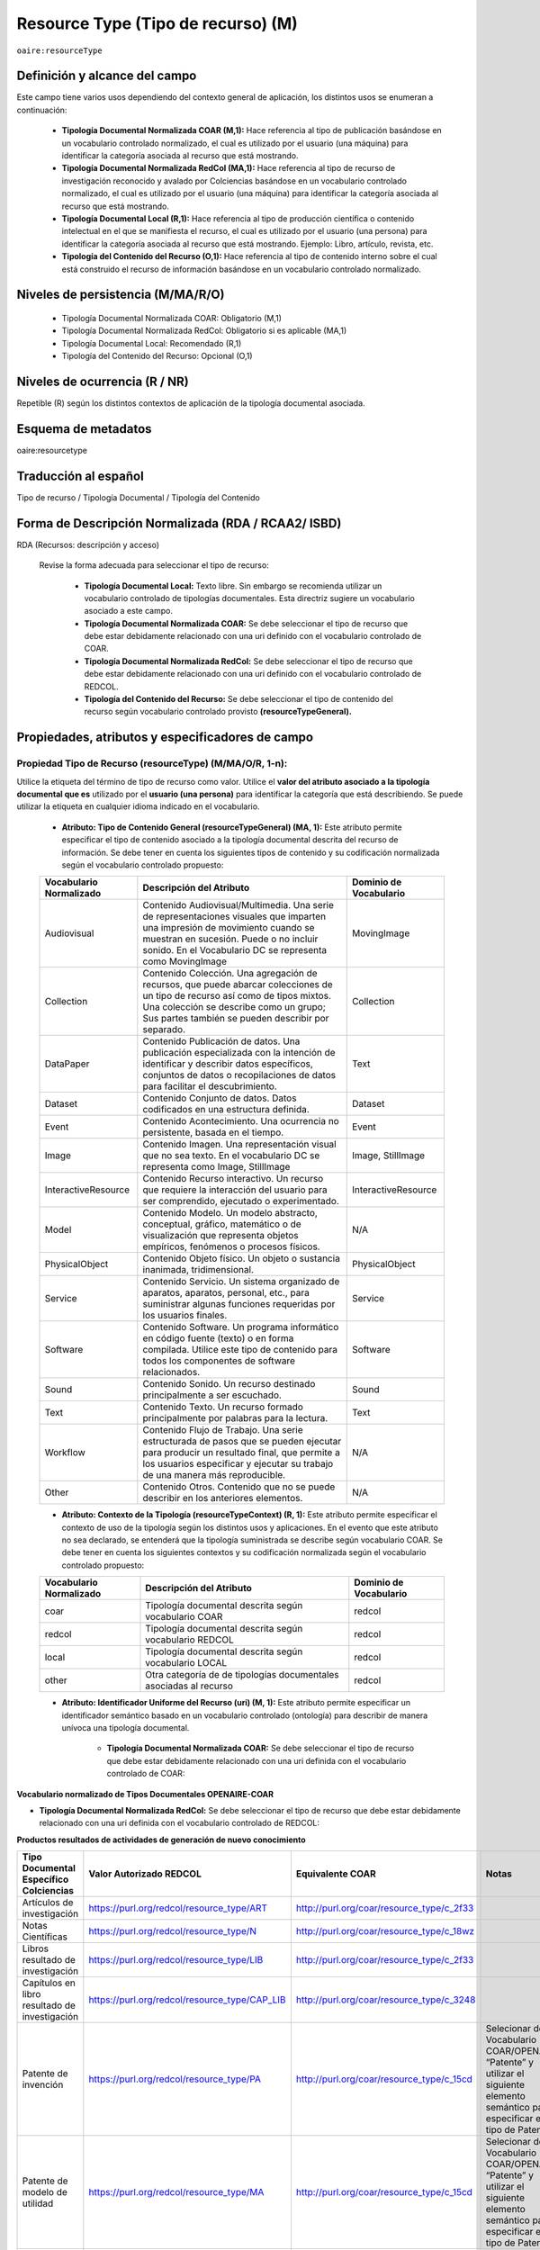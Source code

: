 .. _aire:resourceType:

Resource Type (Tipo de recurso) (M)  
===================================

``oaire:resourceType``

Definición y alcance del campo
------------------------------

Este campo tiene varios usos dependiendo del contexto general de aplicación, los distintos usos se enumeran a continuación:

	- **Tipología Documental Normalizada COAR (M,1):** Hace referencia al tipo de publicación basándose en un vocabulario controlado normalizado, el cual es utilizado por el usuario (una máquina) para identificar la categoría asociada al recurso que está mostrando.

	- **Tipología Documental Normalizada RedCol (MA,1):** Hace referencia al tipo de recurso de investigación reconocido y avalado por Colciencias basándose en un vocabulario controlado normalizado, el cual es utilizado por el usuario (una máquina) para identificar la categoría asociada al recurso que está mostrando.

	- **Tipología Documental Local (R,1):** Hace referencia al tipo de producción científica o contenido intelectual en el que se manifiesta el recurso, el cual es utilizado por el usuario (una persona) para identificar la categoría asociada al recurso que está mostrando.  Ejemplo: Libro, artículo, revista, etc. 

	- **Tipología del Contenido del Recurso (O,1):** Hace referencia al tipo de contenido interno sobre el cual está construido el recurso de información basándose en un vocabulario controlado normalizado.

Niveles de persistencia (M/MA/R/O)
------------------------------------

	- Tipología Documental Normalizada COAR: Obligatorio (M,1)
	- Tipología Documental Normalizada RedCol: Obligatorio si es aplicable (MA,1)
	- Tipología Documental Local: Recomendado (R,1)
	- Tipología del Contenido del Recurso: Opcional (O,1)


Niveles de ocurrencia (R / NR)
------------------------------
Repetible (R) según los distintos contextos de aplicación de la tipología documental asociada.

Esquema de metadatos
------------------------------
oaire:resourcetype 

Traducción al español
---------------------
Tipo de recurso / Tipología Documental / Tipología del Contenido

Forma de Descripción Normalizada (RDA / RCAA2/ ISBD)
----------------------------------------------------
RDA (Recursos: descripción y acceso)

	Revise la forma adecuada para seleccionar el tipo de recurso:

		- **Tipología Documental Local:** Texto libre. Sin embargo se recomienda utilizar un vocabulario controlado de tipologías documentales. Esta directriz sugiere un vocabulario asociado a este campo. 
		- **Tipología Documental Normalizada COAR:** Se debe seleccionar el tipo de recurso que debe estar debidamente relacionado con una uri definido con el vocabulario controlado de COAR.
		- **Tipología Documental Normalizada RedCol:** Se debe seleccionar el tipo de recurso que debe estar debidamente relacionado con una uri definido con el vocabulario controlado de REDCOL.
		- **Tipología del Contenido del Recurso:** Se debe seleccionar el tipo de contenido del recurso según vocabulario controlado provisto **(resourceTypeGeneral).**

Propiedades, atributos y especificadores de campo
-------------------------------------------------

Propiedad Tipo de Recurso (resourceType) (M/MA/O/R, 1-n):
+++++++++++++++++++++++++++++++++++++++++++++++++++++++++

Utilice la etiqueta del término de tipo de recurso como valor. Utilice el **valor del atributo asociado a la tipología documental que es** utilizado por el **usuario (una persona)** para identificar la categoría que está describiendo. Se puede utilizar la etiqueta en cualquier idioma indicado en el vocabulario.

	- **Atributo: Tipo de Contenido General (resourceTypeGeneral) (MA, 1):** Este atributo permite especificar el tipo de contenido asociado a la tipología documental descrita del recurso de información. Se debe tener en cuenta los siguientes tipos de contenido y su codificación normalizada según el vocabulario controlado propuesto:
	  
	+-------------------------+----------------------------------------------------------------------------------------------------------------------------------------------------------------------------------------------------------------------------------+------------------------+
	| Vocabulario Normalizado | Descripción del Atributo                                                                                                                                                                                                         | Dominio de Vocabulario |
	+=========================+==================================================================================================================================================================================================================================+========================+
	| Audiovisual             | Contenido Audiovisual/Multimedia. Una serie de representaciones visuales que imparten una impresión de movimiento cuando se muestran en sucesión. Puede o no incluir sonido. En el Vocabulario DC se representa como MovingImage | MovingImage            |
	+-------------------------+----------------------------------------------------------------------------------------------------------------------------------------------------------------------------------------------------------------------------------+------------------------+
	| Collection              | Contenido Colección. Una agregación de recursos, que puede abarcar colecciones de un tipo de recurso así como de tipos mixtos. Una colección se describe como un grupo; Sus partes también se pueden describir por separado.     | Collection             |
	+-------------------------+----------------------------------------------------------------------------------------------------------------------------------------------------------------------------------------------------------------------------------+------------------------+
	| DataPaper               | Contenido Publicación de datos. Una publicación especializada con la intención de identificar y describir datos específicos, conjuntos de datos o recopilaciones de datos para facilitar el descubrimiento.                      | Text                   |
	+-------------------------+----------------------------------------------------------------------------------------------------------------------------------------------------------------------------------------------------------------------------------+------------------------+
	| Dataset                 | Contenido Conjunto de datos. Datos codificados en una estructura definida.                                                                                                                                                       | Dataset                |
	+-------------------------+----------------------------------------------------------------------------------------------------------------------------------------------------------------------------------------------------------------------------------+------------------------+
	| Event                   | Contenido Acontecimiento. Una ocurrencia no persistente, basada en el tiempo.                                                                                                                                                    | Event                  |
	+-------------------------+----------------------------------------------------------------------------------------------------------------------------------------------------------------------------------------------------------------------------------+------------------------+
	| Image                   | Contenido Imagen. Una representación visual que no sea texto. En el vocabulario DC se representa como Image, StillImage                                                                                                          | Image, StillImage      |
	+-------------------------+----------------------------------------------------------------------------------------------------------------------------------------------------------------------------------------------------------------------------------+------------------------+
	| InteractiveResource     | Contenido Recurso interactivo. Un recurso que requiere la interacción del usuario para ser comprendido, ejecutado o experimentado.                                                                                               | InteractiveResource    |
	+-------------------------+----------------------------------------------------------------------------------------------------------------------------------------------------------------------------------------------------------------------------------+------------------------+
	| Model                   | Contenido Modelo. Un modelo abstracto, conceptual, gráfico, matemático o de visualización que representa objetos empíricos, fenómenos o procesos físicos.                                                                        | N/A                    |
	+-------------------------+----------------------------------------------------------------------------------------------------------------------------------------------------------------------------------------------------------------------------------+------------------------+
	| PhysicalObject          | Contenido Objeto físico. Un objeto o sustancia inanimada, tridimensional.                                                                                                                                                        | PhysicalObject         |
	+-------------------------+----------------------------------------------------------------------------------------------------------------------------------------------------------------------------------------------------------------------------------+------------------------+
	| Service                 | Contenido Servicio. Un sistema organizado de aparatos, aparatos, personal, etc., para suministrar algunas funciones requeridas por los usuarios finales.                                                                         | Service                |
	+-------------------------+----------------------------------------------------------------------------------------------------------------------------------------------------------------------------------------------------------------------------------+------------------------+
	| Software                | Contenido Software. Un programa informático en código fuente (texto) o en forma compilada. Utilice este tipo de contenido para todos los componentes de software relacionados.                                                   | Software               |
	+-------------------------+----------------------------------------------------------------------------------------------------------------------------------------------------------------------------------------------------------------------------------+------------------------+
	| Sound                   | Contenido Sonido. Un recurso destinado principalmente a ser escuchado.                                                                                                                                                           | Sound                  |
	+-------------------------+----------------------------------------------------------------------------------------------------------------------------------------------------------------------------------------------------------------------------------+------------------------+
	| Text                    | Contenido Texto. Un recurso formado principalmente por palabras para la lectura.                                                                                                                                                 | Text                   |
	+-------------------------+----------------------------------------------------------------------------------------------------------------------------------------------------------------------------------------------------------------------------------+------------------------+
	| Workflow                | Contenido Flujo de Trabajo. Una serie estructurada de pasos que se pueden ejecutar para producir un resultado final, que permite a los usuarios especificar y ejecutar su trabajo de una manera más reproducible.                | N/A                    |
	+-------------------------+----------------------------------------------------------------------------------------------------------------------------------------------------------------------------------------------------------------------------------+------------------------+
	| Other                   | Contenido Otros. Contenido que no se puede describir en los anteriores elementos.                                                                                                                                                | N/A                    |
	+-------------------------+----------------------------------------------------------------------------------------------------------------------------------------------------------------------------------------------------------------------------------+------------------------+


	- **Atributo: Contexto de la Tipología (resourceTypeContext) (R, 1):** Este atributo permite especificar el contexto de uso de la tipología según los distintos usos y aplicaciones. En el evento que este atributo no sea declarado, se entenderá que la tipología suministrada se describe según vocabulario COAR. Se debe tener en cuenta los siguientes contextos y su codificación normalizada según el vocabulario controlado propuesto:
	
	+-------------------------+-------------------------------------------------------------------+------------------------+
	| Vocabulario Normalizado | Descripción del Atributo                                          | Dominio de Vocabulario |
	+=========================+===================================================================+========================+
	| coar                    | Tipología documental descrita según vocabulario COAR              | redcol                 |
	+-------------------------+-------------------------------------------------------------------+------------------------+
	| redcol                  | Tipología documental descrita según vocabulario REDCOL            | redcol                 |
	+-------------------------+-------------------------------------------------------------------+------------------------+
	| local                   | Tipología documental descrita según vocabulario LOCAL             | redcol                 |
	+-------------------------+-------------------------------------------------------------------+------------------------+
	| other                   | Otra categoría de de tipologías documentales asociadas al recurso | redcol                 |
	+-------------------------+-------------------------------------------------------------------+------------------------+

	- **Atributo: Identificador Uniforme del Recurso (uri) (M, 1):** Este atributo permite especificar un identificador semántico basado en un vocabulario controlado (ontología) para describir de manera unívoca una tipología documental.
	
		- **Tipología Documental Normalizada COAR:** Se debe seleccionar el tipo de recurso que debe estar debidamente relacionado con una uri definida con el vocabulario controlado de COAR:
		
**Vocabulario normalizado de Tipos Documentales OPENAIRE-COAR**

+-----------------------------------------------+-------------------------+
| ConceptURI                                    | Etiqueta                |
+===============================================+=========================+
| http://purl.org/coar/resource_type/c_1162     | Anotación               |
+-----------------------------------------------+-------------------------+
| http://purl.org/coar/resource_type/c_6501     | Artículo de revista     |
+-----------------------------------------------+-------------------------+
| http://purl.org/coar/resource_type/c_545b     | Carta al editor         |
+-----------------------------------------------+-------------------------+
| http://purl.org/coar/resource_type/c_b239     | Editorial               |
+-----------------------------------------------+-------------------------+
| http://purl.org/coar/resource_type/c_2df8fbb1 | Artículo de             |
|                                               | investigación           |
+-----------------------------------------------+-------------------------+
| http://purl.org/coar/resource_type/c_dcae04bc | Artículo de revisión    |
+-----------------------------------------------+-------------------------+
| http://purl.org/coar/resource_type/c_beb9     | Artículo de datos          |
+-----------------------------------------------+-------------------------+
| http://purl.org/coar/resource_type/c_3e5a     | Contribución a la       |
|                                               | revista                 |
+-----------------------------------------------+-------------------------+
| http://purl.org/coar/resource_type/c_ba08     | Reseña de libro         |
+-----------------------------------------------+-------------------------+
| http://purl.org/coar/resource_type/c_3248     | Parte de libro          |
+-----------------------------------------------+-------------------------+
| http://purl.org/coar/resource_type/c_2f33     | Libro                   |
+-----------------------------------------------+-------------------------+
| http://purl.org/coar/resource_type/c_86bc     | Bibliografía            |
+-----------------------------------------------+-------------------------+
| http://purl.org/coar/resource_type/c_816b     | Preimpresión            |
+-----------------------------------------------+-------------------------+
| http://purl.org/coar/resource_type/c_8042     | Documento de trabajo    |
+-----------------------------------------------+-------------------------+
| http://purl.org/coar/resource_type/c_71bd     | Documentación técnica   |
+-----------------------------------------------+-------------------------+
| http://purl.org/coar/resource_type/c_18gh     | Reporte técnico         |
+-----------------------------------------------+-------------------------+
| http://purl.org/coar/resource_type/c_18ws     | Informe de investigación|
+-----------------------------------------------+-------------------------+
| http://purl.org/coar/resource_type/c_18hj     | Informe agencia de      |
|                                               | financiamiento          |
+-----------------------------------------------+-------------------------+
| http://purl.org/coar/resource_type/c_18op     | Entregable de proyecto  |
+-----------------------------------------------+-------------------------+
| http://purl.org/coar/resource_type/c_186u     | Informe de política     |
+-----------------------------------------------+-------------------------+
| http://purl.org/coar/resource_type/c_18wq     | Otro tipo de informe    |
+-----------------------------------------------+-------------------------+
| http://purl.org/coar/resource_type/c_18wz     | Memorando               |
+-----------------------------------------------+-------------------------+
| http://purl.org/coar/resource_type/c_18ww     | Informe interno         |
+-----------------------------------------------+-------------------------+
| http://purl.org/coar/resource_type/c_efa0     | Revisión                |
+-----------------------------------------------+-------------------------+
| http://purl.org/coar/resource_type/c_baaf     | Propuesta de            |
|                                               | investigación           |
+-----------------------------------------------+-------------------------+
| http://purl.org/coar/resource_type/c_ba1f     | Parte del informe       |
+-----------------------------------------------+-------------------------+
| http://purl.org/coar/resource_type/c_93fc     | Informe                 |
+-----------------------------------------------+-------------------------+
| http://purl.org/coar/resource_type/c_15cd     | Patente                 |
+-----------------------------------------------+-------------------------+
| http://purl.org/coar/resource_type/c_18co     | Documento de conferencia|
|                                               | en proceso              |
+-----------------------------------------------+-------------------------+
| http://purl.org/coar/resource_type/c_18cp     | Documento de conferencia|
|                                               | en no proceso           |
+-----------------------------------------------+-------------------------+
| http://purl.org/coar/resource_type/c_6670     | Póster de la conferencia|
+-----------------------------------------------+-------------------------+
| http://purl.org/coar/resource_type/c_5794     | Documento de sesión     |
+-----------------------------------------------+-------------------------+
| http://purl.org/coar/resource_type/c_c94f     | Objeto de conferencia   |
|                                               | (Contribución a         |
|                                               | congreso)               |
+-----------------------------------------------+-------------------------+
| http://purl.org/coar/resource_type/c_c94f     | Objeto de conferencia   |
+-----------------------------------------------+-------------------------+
| http://purl.org/coar/resource_type/c_f744     | Actas de conferencia    |
+-----------------------------------------------+-------------------------+
| http://purl.org/coar/resource_type/c_7a1f     | Trabajo de grado de     |
|                                               | pregrado                |
+-----------------------------------------------+-------------------------+
| http://purl.org/coar/resource_type/c_bdcc     | Tesis de maestría       |
+-----------------------------------------------+-------------------------+
| http://purl.org/coar/resource_type/c_db06     | Tesis doctoral          |
+-----------------------------------------------+-------------------------+
| http://purl.org/coar/resource_type/c_46ec     | Tesis                   |
+-----------------------------------------------+-------------------------+
| http://purl.org/coar/resource_type/c_0857     | Carta                   |
+-----------------------------------------------+-------------------------+
| http://purl.org/coar/resource_type/c_8544     | Conferencia (Ponencia)  |
+-----------------------------------------------+-------------------------+
| http://purl.org/coar/resource_type/c_18cf     | Texto                   |
+-----------------------------------------------+-------------------------+
| http://purl.org/coar/resource_type/c_18cw     | Notación musical        |
+-----------------------------------------------+-------------------------+
| http://purl.org/coar/resource_type/c_18cd     | Composición musical     |
+-----------------------------------------------+-------------------------+
| http://purl.org/coar/resource_type/c_18cc     | Sonido                  |
+-----------------------------------------------+-------------------------+
| http://purl.org/coar/resource_type/c_12ce     | Video                   |
+-----------------------------------------------+-------------------------+
| http://purl.org/coar/resource_type/c_8a7e     | Imagen en movimiento    |
+-----------------------------------------------+-------------------------+
| http://purl.org/coar/resource_type/c_ecc8     | Imagen fija             |
+-----------------------------------------------+-------------------------+
| http://purl.org/coar/resource_type/c_c513     | Imagen                  |
+-----------------------------------------------+-------------------------+
| http://purl.org/coar/resource_type/c_12cd     | Mapa                    |
+-----------------------------------------------+-------------------------+
| http://purl.org/coar/resource_type/c_12cc     | Material cartográfico   |
+-----------------------------------------------+-------------------------+
| http://purl.org/coar/resource_type/c_5ce6     | Software                |
+-----------------------------------------------+-------------------------+
| http://purl.org/coar/resource_type/c_ddb1     | Conjunto de datos       |
+-----------------------------------------------+-------------------------+
| http://purl.org/coar/resource_type/c_e9a0     | Recurso interactivo     |
+-----------------------------------------------+-------------------------+
| http://purl.org/coar/resource_type/c_7ad9     | Sitio web               |
+-----------------------------------------------+-------------------------+
| http://purl.org/coar/resource_type/c_393c     | Flujo de trabajo        |
+-----------------------------------------------+-------------------------+
| http://purl.org/coar/resource_type/c_1843     | Otro                    |
+-----------------------------------------------+-------------------------+

- **Tipología Documental Normalizada RedCol:** Se debe seleccionar el tipo de recurso que debe estar debidamente relacionado con una uri definida con el vocabulario controlado de REDCOL:


**Productos resultados de actividades de generación de nuevo conocimiento** 

..


.. tabularcolumns:: |\Y{0.3}|\Y{0.3}|\Y{0.4}|

+---------------------------------------------------------------+-----------------------------------------------+-------------------------------------------+------------------------------------------------------------------------------------------------------------------------------------+
| Tipo Documental Específico Colciencias                        | Valor Autorizado REDCOL                       | Equivalente COAR                          | Notas                                                                                                                              |
+===============================================================+===============================================+===========================================+====================================================================================================================================+
| Artículos de investigación                                    | https://purl.org/redcol/resource_type/ART     | http://purl.org/coar/resource_type/c_2f33 |                                                                                                                                    |
+---------------------------------------------------------------+-----------------------------------------------+-------------------------------------------+------------------------------------------------------------------------------------------------------------------------------------+
| Notas Científicas                                             | https://purl.org/redcol/resource_type/N       | http://purl.org/coar/resource_type/c_18wz |                                                                                                                                    |
+---------------------------------------------------------------+-----------------------------------------------+-------------------------------------------+------------------------------------------------------------------------------------------------------------------------------------+
| Libros resultado de investigación                             | https://purl.org/redcol/resource_type/LIB     | http://purl.org/coar/resource_type/c_2f33 |                                                                                                                                    |
+---------------------------------------------------------------+-----------------------------------------------+-------------------------------------------+------------------------------------------------------------------------------------------------------------------------------------+
| Capítulos en libro resultado de investigación                 | https://purl.org/redcol/resource_type/CAP_LIB | http://purl.org/coar/resource_type/c_3248 |                                                                                                                                    |
+---------------------------------------------------------------+-----------------------------------------------+-------------------------------------------+------------------------------------------------------------------------------------------------------------------------------------+
| Patente de invención                                          | https://purl.org/redcol/resource_type/PA      | http://purl.org/coar/resource_type/c_15cd | Selecionar del Vocabulario COAR/OPENAIRE “Patente” y utilizar el siguiente elemento semántico para especificar el tipo de Patente: |
+---------------------------------------------------------------+-----------------------------------------------+-------------------------------------------+------------------------------------------------------------------------------------------------------------------------------------+
| Patente de modelo de utilidad                                 | https://purl.org/redcol/resource_type/MA      | http://purl.org/coar/resource_type/c_15cd | Selecionar del Vocabulario COAR/OPENAIRE “Patente” y utilizar el siguiente elemento semántico para especificar el tipo de Patente: |
+---------------------------------------------------------------+-----------------------------------------------+-------------------------------------------+------------------------------------------------------------------------------------------------------------------------------------+
| Variedad vegetal                                              | https://purl.org/redcol/resource_type/VV      |                                           |                                                                                                                                    |
+---------------------------------------------------------------+-----------------------------------------------+-------------------------------------------+------------------------------------------------------------------------------------------------------------------------------------+
| Variedad animal                                               |                                               |                                           |                                                                                                                                    |
+---------------------------------------------------------------+-----------------------------------------------+-------------------------------------------+------------------------------------------------------------------------------------------------------------------------------------+
| Nueva raza animal                                             | https://purl.org/redcol/resource_type/VA      |                                           |                                                                                                                                    |
+---------------------------------------------------------------+-----------------------------------------------+-------------------------------------------+------------------------------------------------------------------------------------------------------------------------------------+
| Poblaciones mejoradas de razas pecuarias                      | https://purl.org/redcol/resource_type/VA_B    |                                           |                                                                                                                                    |
+---------------------------------------------------------------+-----------------------------------------------+-------------------------------------------+------------------------------------------------------------------------------------------------------------------------------------+
| Obras o Productos de creación en artes, arquitectura y diseño | https://purl.org/redcol/resource_type/AAD     |                                           |                                                                                                                                    |
+---------------------------------------------------------------+-----------------------------------------------+-------------------------------------------+------------------------------------------------------------------------------------------------------------------------------------+

..

**Productos resultados de actividades de desarrollo tecnológico e innovación**

.. tabularcolumns:: |\Y{0.3}|\Y{0.3}|\Y{0.4}|

+----------------------------------------------------------------------------------+-------------------------------------------------+-------------------------------------------+-------+
| Tipo Documental Específico Colciencias                                           | Valor Autorizado                                | Equivalente COAR                          | Notas |
+==================================================================================+=================================================+===========================================+=======+
|                                                                                    Productos Tecnológicos Certificados o Validados                                                     |
+----------------------------------------------------------------------------------+-------------------------------------------------+-------------------------------------------+-------+
| Diseño industrial                                                                | https://purl.org/redcol/resource_type/DI        |                                           |       |
+----------------------------------------------------------------------------------+-------------------------------------------------+-------------------------------------------+-------+
| Esquema de trazado de circuito integrado                                         | https://purl.org/redcol/resource_type/ECI       |                                           |       |
+----------------------------------------------------------------------------------+-------------------------------------------------+-------------------------------------------+-------+
| Software                                                                         | https://purl.org/redcol/resource_type/SF        | http://purl.org/coar/resource_type/c_5ce6 |       |
+----------------------------------------------------------------------------------+-------------------------------------------------+-------------------------------------------+-------+
| Planta piloto                                                                    | https://purl.org/redcol/resource_type/PP        |                                           |       |
+----------------------------------------------------------------------------------+-------------------------------------------------+-------------------------------------------+-------+
| Prototipo industrial                                                             | https://purl.org/redcol/resource_type/PI        |                                           |       |
+----------------------------------------------------------------------------------+-------------------------------------------------+-------------------------------------------+-------+
| Signos distintivos                                                               | https://purl.org/redcol/resource_type/SD        |                                           |       |
+----------------------------------------------------------------------------------+-------------------------------------------------+-------------------------------------------+-------+
| Productos nutraceúticos                                                          | https://purl.org/redcol/resource_type/PN        |                                           |       |
+----------------------------------------------------------------------------------+-------------------------------------------------+-------------------------------------------+-------+
| Colección científica                                                             | https://purl.org/redcol/resource_type/CC        |                                           |       |
+----------------------------------------------------------------------------------+-------------------------------------------------+-------------------------------------------+-------+
| Nuevo registro científico                                                        | https://purl.org/redcol/resource_type/NRC       |                                           |       |
+----------------------------------------------------------------------------------+-------------------------------------------------+-------------------------------------------+-------+
|                                                                                    Productos Empresariales                                                                             |
+----------------------------------------------------------------------------------+-------------------------------------------------+-------------------------------------------+-------+
| Secreto empresarial                                                              | https://purl.org/redcol/resource_type/SE        |                                           |       |
+----------------------------------------------------------------------------------+-------------------------------------------------+-------------------------------------------+-------+
| Empresas de base tecnológica (Spin-off y Start-up)                               | https://purl.org/redcol/resource_type/EBT       |                                           |       |
+----------------------------------------------------------------------------------+-------------------------------------------------+-------------------------------------------+-------+
| Empresas creativas y culturales                                                  | https://purl.org/redcol/resource_type/ICC       |                                           |       |
+----------------------------------------------------------------------------------+-------------------------------------------------+-------------------------------------------+-------+
| Innovación generada en la gestión empresarial                                    | https://purl.org/redcol/resource_type/IG        |                                           |       |
+----------------------------------------------------------------------------------+-------------------------------------------------+-------------------------------------------+-------+
| Innovación en procedimiento y servicio                                           | https://purl.org/redcol/resource_type/IPP       |                                           |       |
+----------------------------------------------------------------------------------+-------------------------------------------------+-------------------------------------------+-------+
|                                                                                    Regulación Norma o Reglamento                                                                       |
+----------------------------------------------------------------------------------+-------------------------------------------------+-------------------------------------------+-------+
| Regulación Norma o Reglamento                                                    | https://purl.org/redcol/resource_type/RNT       |                                           |       |
+----------------------------------------------------------------------------------+-------------------------------------------------+-------------------------------------------+-------+
| Guía de Práctica Clínica                                                         | https://purl.org/redcol/resource_type/RNP       |                                           |       |
+----------------------------------------------------------------------------------+-------------------------------------------------+-------------------------------------------+-------+
| Guía de Manejo Clínico Forense                                                   | https://purl.org/redcol/resource_type/GMCF      |                                           |       |
+----------------------------------------------------------------------------------+-------------------------------------------------+-------------------------------------------+-------+
| Manuales y Modelos de atención diferencial a víctimas                            | https://purl.org/redcol/resource_type/MADV      |                                           |       |
+----------------------------------------------------------------------------------+-------------------------------------------------+-------------------------------------------+-------+
| Protocolos de atención a usuarios                                                | https://purl.org/redcol/resource_type/PAU       |                                           |       |
+----------------------------------------------------------------------------------+-------------------------------------------------+-------------------------------------------+-------+
| Protocolo de Vigilancia Epidemiológica (PVE)                                     | https://purl.org/redcol/resource_type/PVE       |                                           |       |
+----------------------------------------------------------------------------------+-------------------------------------------------+-------------------------------------------+-------+
| Acto legislativo                                                                 | https://purl.org/redcol/resource_type/AL        |                                           |       |
+----------------------------------------------------------------------------------+-------------------------------------------------+-------------------------------------------+-------+
| Proyecto de Ley                                                                  | https://purl.org/redcol/resource_type/RNPL      |                                           |       |
+----------------------------------------------------------------------------------+-------------------------------------------------+-------------------------------------------+-------+
|                                                                                    Conceptos técnicos                                                                                  |
+----------------------------------------------------------------------------------+-------------------------------------------------+-------------------------------------------+-------+
| Conceptos técnicos                                                               | https://purl.org/redcol/resource_type/CT        | http://purl.org/coar/resource_type/c_18gh |       |
+----------------------------------------------------------------------------------+-------------------------------------------------+-------------------------------------------+-------+
| Informe final de investigación                                                   | https://purl.org/redcol/resource_type/INF       | http://purl.org/coar/resource_type/c_18ws |       |
+----------------------------------------------------------------------------------+-------------------------------------------------+-------------------------------------------+-------+
| Acuerdo de licencia para la explotación de obras protegidas por derecho de autor | https://purl.org/redcol/resource_type/MR        |                                           |       |
+----------------------------------------------------------------------------------+-------------------------------------------------+-------------------------------------------+-------+

..

**Productos resultados de actividades de apropiación social del conocimiento**

+----------------------------------------------------------------------------------------------------+-----------------------------------------------+--------------------------------------------------+--------------------------------------+
| Tipo Documental Específico Colciencias                                                             | Valor Autorizado                              | Equivalente COAR                                 | Notas                                |
+====================================================================================================+===============================================+==================================================+======================================+
| Participación ciudadana en proyectos de CTI                                                        | https://purl.org/redcol/resource_type/PPC     |                                                  |                                      |
+----------------------------------------------------------------------------------------------------+-----------------------------------------------+--------------------------------------------------+--------------------------------------+
| Espacios de participación ciudadana en CTI                                                         | https://purl.org/redcol/resource_type/EPC     |                                                  |                                      |
+----------------------------------------------------------------------------------------------------+-----------------------------------------------+--------------------------------------------------+--------------------------------------+
| Estrategia pedagógicas para el fomento a la CTI                                                    | https://purl.org/redcol/resource_type/EPA     |                                                  |                                      |
+----------------------------------------------------------------------------------------------------+-----------------------------------------------+--------------------------------------------------+--------------------------------------+
| Estrategia de comunicación del conocimiento                                                        | https://purl.org/redcol/resource_type/PPK     |                                                  |                                      |
+----------------------------------------------------------------------------------------------------+-----------------------------------------------+--------------------------------------------------+--------------------------------------+
| Generación de contenido impresos, radiales, audiovisuales,multimedia, virtuales y Creative Commons | https://purl.org/redcol/resource_type/GC      | - http://purl.org/coar/resource_type/c_18cd      | - Aplica para composición musical    |
|                                                                                                    |                                               | - http://purl.org/coar/resource_type/c_e9a0      | - Aplica para recurso interactivo    |
+----------------------------------------------------------------------------------------------------+-----------------------------------------------+--------------------------------------------------+--------------------------------------+
| Evento científico                                                                                  | https://purl.org/redcol/resource_type/EC      |                                                  |                                      |
+----------------------------------------------------------------------------------------------------+-----------------------------------------------+--------------------------------------------------+--------------------------------------+
| Red de conocimiento especializado                                                                  | https://purl.org/redcol/resource_type/RC      |                                                  |                                      |
+----------------------------------------------------------------------------------------------------+-----------------------------------------------+--------------------------------------------------+--------------------------------------+
| Taller de Creación                                                                                 | https://purl.org/redcol/resource_type/TC      |                                                  |                                      |
+----------------------------------------------------------------------------------------------------+-----------------------------------------------+--------------------------------------------------+--------------------------------------+
| Eventos culturales y artísticos                                                                    | https://purl.org/redcol/resource_type/ECA     |                                                  |                                      |
+----------------------------------------------------------------------------------------------------+-----------------------------------------------+--------------------------------------------------+--------------------------------------+
| Documento de trabajo                                                                               | https://purl.org/redcol/resource_type/WP      | http://purl.org/coar/resource_type/c_8042        |                                      |
+----------------------------------------------------------------------------------------------------+-----------------------------------------------+--------------------------------------------------+--------------------------------------+
| Nueva Secuencia Genética                                                                           | https://purl.org/redcol/resource_type/NSG     |                                                  |                                      |
+----------------------------------------------------------------------------------------------------+-----------------------------------------------+--------------------------------------------------+--------------------------------------+
| Boletín divulgativo de resultado de investigación                                                  | https://purl.org/redcol/resource_type/BOL     |                                                  |                                      |
+----------------------------------------------------------------------------------------------------+-----------------------------------------------+--------------------------------------------------+--------------------------------------+
| Edición de revista científica o de libros resultado de investigación                               | https://purl.org/redcol/resource_type/ERL     |                                                  |                                      |
+----------------------------------------------------------------------------------------------------+-----------------------------------------------+--------------------------------------------------+--------------------------------------+
| Informe de investigación                                                                           | https://purl.org/redcol/resource_type/IFI     |                                                  |                                      |
+----------------------------------------------------------------------------------------------------+-----------------------------------------------+--------------------------------------------------+--------------------------------------+
| Consultoría científicas-tecnologías                                                                | https://purl.org/redcol/resource_type/CON_CT  |                                                  |                                      |
+----------------------------------------------------------------------------------------------------+-----------------------------------------------+--------------------------------------------------+--------------------------------------+
| Consultoría de procesos en investigación-creación en arte, arquitectura y diseño                   | https://purl.org/redcol/resource_type/CON_AAD |                                                  |                                      |
+----------------------------------------------------------------------------------------------------+-----------------------------------------------+--------------------------------------------------+--------------------------------------+




..

**Productos de actividades relacionadas con la Formación de Recurso Humano en CTeI**

+-------------------------------------------------------+-------------------------------------------+-------------------------------------------+------------------------------------------------------------------------+
| Tipo Documental Específico Colciencias                | Valor Autorizado                          | Equivalente COAR                          | Notas                                                                  |
+=======================================================+===========================================+===========================================+========================================================================+
| Dirección de Tesis de doctorado                       | https://purl.org/redcol/resource_type/TD  | http://purl.org/coar/resource_type/c_db06 |                                                                        |
+-------------------------------------------------------+-------------------------------------------+-------------------------------------------+------------------------------------------------------------------------+
| Dirección de Trabajo de grado de maestría             | https://purl.org/redcol/resource_type/TM  | http://purl.org/coar/resource_type/c_bdcc |                                                                        |
+-------------------------------------------------------+-------------------------------------------+-------------------------------------------+------------------------------------------------------------------------+
| Dirección de Trabajos de grado de pregrado            | https://purl.org/redcol/resource_type/TP  | http://purl.org/coar/resource_type/c_7a1f | Aplica exclusivamente para trabajos de grado con énfasis Investigativo |
+-------------------------------------------------------+-------------------------------------------+-------------------------------------------+------------------------------------------------------------------------+
| Proyecto de investigación y Desarrollo                | https://purl.org/redcol/resource_type/PID |                                           |                                                                        |
+-------------------------------------------------------+-------------------------------------------+-------------------------------------------+------------------------------------------------------------------------+
| Proyecto de investigación-Creación                    | https://purl.org/redcol/resource_type/PIC |                                           |                                                                        |
+-------------------------------------------------------+-------------------------------------------+-------------------------------------------+------------------------------------------------------------------------+
| Proyecto de extensión y responsabilidad social en CTI | https://purl.org/redcol/resource_type/PE  |                                           |                                                                        |
+-------------------------------------------------------+-------------------------------------------+-------------------------------------------+------------------------------------------------------------------------+
| Apoyo creación de cursos                              | https://purl.org/redcol/resource_type/AP  |                                           |                                                                        |
+-------------------------------------------------------+-------------------------------------------+-------------------------------------------+------------------------------------------------------------------------+
| Asesoría al programa Ondas                            | https://purl.org/redcol/resource_type/APO |                                           |                                                                        |
+-------------------------------------------------------+-------------------------------------------+-------------------------------------------+------------------------------------------------------------------------+

..

- **Tipología Documental Local:** Texto libre. Se sugiere utilizar este atributo como elemento regional/local asociado a la descripción de la tipología documental que indica el texto de despliegue al **usuario final (humano).** Con el fin de regular la cantidad de tipología documentales locales, se recomienda crear un listado ó vocabulario controlado de tipologías documentales. Se provee un ejemplo de vocabulario de tipologías documentales:

..

+------+----------------------------------------+-----------------------------------------------------+--------------------------------------------------------------+
| Item | COLECCIÓN                              | TIPOLOGÍAS DOCUMENTALES                             | NOTAS                                                        |
+======+========================================+=====================================================+==============================================================+
| 1    | Libros                                 | Libro completo                                      |                                                              |
+------+----------------------------------------+-----------------------------------------------------+--------------------------------------------------------------+
|      |                                        | Capítulo de libro                                   |                                                              |
+------+----------------------------------------+-----------------------------------------------------+--------------------------------------------------------------+
| 2    | Documentos                             | Documento de trabajo                                |                                                              |
+------+----------------------------------------+-----------------------------------------------------+--------------------------------------------------------------+
|      |                                        | Ensayo                                              |                                                              |
+------+----------------------------------------+-----------------------------------------------------+--------------------------------------------------------------+
|      |                                        | Informe de investigación                            |                                                              |
+------+----------------------------------------+-----------------------------------------------------+--------------------------------------------------------------+
|      |                                        | Manual                                              |                                                              |
+------+----------------------------------------+-----------------------------------------------------+--------------------------------------------------------------+
|      |                                        | Plan de trabajo                                     |                                                              |
+------+----------------------------------------+-----------------------------------------------------+--------------------------------------------------------------+
|      |                                        | Propuesta de investigación                          |                                                              |
+------+----------------------------------------+-----------------------------------------------------+--------------------------------------------------------------+
|      |                                        | Trabajo docente                                     |                                                              |
+------+----------------------------------------+-----------------------------------------------------+--------------------------------------------------------------+
|      |                                        | Documento Legal - Jurisprudencia                    |                                                              |
+------+----------------------------------------+-----------------------------------------------------+--------------------------------------------------------------+
|      |                                        | Documento Histórico                                 |                                                              |
+------+----------------------------------------+-----------------------------------------------------+--------------------------------------------------------------+
|      |                                        | Literatura Gris                                     |                                                              |
+------+----------------------------------------+-----------------------------------------------------+--------------------------------------------------------------+
|      |                                        | Patente                                             |                                                              |
+------+----------------------------------------+-----------------------------------------------------+--------------------------------------------------------------+
|      |                                        | Reporte                                             |                                                              |
+------+----------------------------------------+-----------------------------------------------------+--------------------------------------------------------------+
|      |                                        | Licencia                                            |                                                              |
+------+----------------------------------------+-----------------------------------------------------+--------------------------------------------------------------+
| 3    | Periódicas y/o seriadas                | Artículo de periódico                               |                                                              |
+------+----------------------------------------+-----------------------------------------------------+--------------------------------------------------------------+
|      |                                        | Artículo de revista                                 |                                                              |
+------+----------------------------------------+-----------------------------------------------------+--------------------------------------------------------------+
|      |                                        | Balance de gestión                                  |                                                              |
+------+----------------------------------------+-----------------------------------------------------+--------------------------------------------------------------+
|      |                                        | Boletín                                             |                                                              |
+------+----------------------------------------+-----------------------------------------------------+--------------------------------------------------------------+
|      |                                        | Censo                                               |                                                              |
+------+----------------------------------------+-----------------------------------------------------+--------------------------------------------------------------+
|      |                                        | Documento de Conferencia                            | Incluye, Poster, resumen, memorias y programa de conferencia |
+------+----------------------------------------+-----------------------------------------------------+--------------------------------------------------------------+
|      |                                        | Diagnóstico                                         |                                                              |
+------+----------------------------------------+-----------------------------------------------------+--------------------------------------------------------------+
|      |                                        | Informe de gestión                                  |                                                              |
+------+----------------------------------------+-----------------------------------------------------+--------------------------------------------------------------+
|      |                                        | Periódico                                           |                                                              |
+------+----------------------------------------+-----------------------------------------------------+--------------------------------------------------------------+
|      |                                        | Revista                                             |                                                              |
+------+----------------------------------------+-----------------------------------------------------+--------------------------------------------------------------+
| 4    | Tesis y trabajos de grado              | Tesis/Trabajo de grado - Monografía - Pregrado      |                                                              |
+------+----------------------------------------+-----------------------------------------------------+--------------------------------------------------------------+
|      |                                        | Tesis/Trabajo de grado - Monografía -               |                                                              |
|      |                                        | Especialización                                     |                                                              |
+------+----------------------------------------+-----------------------------------------------------+--------------------------------------------------------------+
|      |                                        | Tesis/Trabajo de grado - Monografía - Maestría      |                                                              |
+------+----------------------------------------+-----------------------------------------------------+--------------------------------------------------------------+
|      |                                        | Tesis/Trabajo de grado - Monografía - Doctorado     |                                                              |
+------+----------------------------------------+-----------------------------------------------------+--------------------------------------------------------------+
|      |                                        | Tesis/Trabajo de grado - Monografía - PosDoctorado  |                                                              |
+------+----------------------------------------+-----------------------------------------------------+--------------------------------------------------------------+
| 5    | Videograbaciones y grabaciones sonoras | Grabaciones sonoras                                 |                                                              |
+------+----------------------------------------+-----------------------------------------------------+--------------------------------------------------------------+
|      |                                        | Audio                                               |                                                              |
+------+----------------------------------------+-----------------------------------------------------+--------------------------------------------------------------+
|      |                                        | Multimedia                                          |                                                              |
+------+----------------------------------------+-----------------------------------------------------+--------------------------------------------------------------+
|      |                                        | Videograbación                                      |                                                              |
+------+----------------------------------------+-----------------------------------------------------+--------------------------------------------------------------+
| 6    | Imágenes y Fotografías                 | Fotografías                                         |                                                              |
+------+----------------------------------------+-----------------------------------------------------+--------------------------------------------------------------+
|      |                                        | Imágenes                                            |                                                              |
+------+----------------------------------------+-----------------------------------------------------+--------------------------------------------------------------+
| 7    | Mapas                                  | Mapa                                                |                                                              |
+------+----------------------------------------+-----------------------------------------------------+--------------------------------------------------------------+
|      |                                        | Punto Geográfico                                    |                                                              |
+------+----------------------------------------+-----------------------------------------------------+--------------------------------------------------------------+
| 8    | Objetos de aprendizaje                 | Recurso Educativo Digital Abierto REDA              |                                                              |
+------+----------------------------------------+-----------------------------------------------------+--------------------------------------------------------------+
|      |                                        | Curso                                               |                                                              |
+------+----------------------------------------+-----------------------------------------------------+--------------------------------------------------------------+
|      |                                        | MOOC                                                |                                                              |
+------+----------------------------------------+-----------------------------------------------------+--------------------------------------------------------------+
| 9    | Referencias bibliográficas             | Referencia bibliográfica                            |                                                              |
+------+----------------------------------------+-----------------------------------------------------+--------------------------------------------------------------+
|      |                                        | Entrada de diccionario                              | Concepto, definición, entrada de enciclopedia.               |
+------+----------------------------------------+-----------------------------------------------------+--------------------------------------------------------------+
| 10   | Software                               | Aplicativo                                          |                                                              |
+------+----------------------------------------+-----------------------------------------------------+--------------------------------------------------------------+
|      |                                        | Juego                                               |                                                              |
+------+----------------------------------------+-----------------------------------------------------+--------------------------------------------------------------+
|      |                                        | Simulación                                          |                                                              |
+------+----------------------------------------+-----------------------------------------------------+--------------------------------------------------------------+
|      |                                        | Sitio Web                                           |                                                              |
+------+----------------------------------------+-----------------------------------------------------+--------------------------------------------------------------+
| 11   | Datos                                  | Datos - colección de datos                          |                                                              |
+------+----------------------------------------+-----------------------------------------------------+--------------------------------------------------------------+


Relaciones con otros campos
---------------------------

- No confundir con el campo Formato (R), porque hace referencia al tipo de medio en el que está el recurso. 

Restricciones
-------------

Ninguna


Ejemplos y ayudas
-----------------

**Esquema oai_dc**

.. code-block:: xml
   :linenos:

   <dc:type>Trabajo de grado - Pregrado</dc:type>
   <dc:type>Text</dc:type>
   <dc:type>http://purl.org/coar/resource_type/c_7a1f</dc:type>
   <dc:type>https://purl.org/redcol/resource_type/TP</dc:type>


**Esquema DataCite**

.. code-block:: xml
   :linenos:

   <oaire:resourceType resourceTypeGeneral="Text" resourceTypeContext="coar" uri="http://purl.org/coar/resource_type/c_6501">journal article</oaire:resourceType>

**Esquema xaoi**

.. code-block:: xml
   :linenos:

   <element name="type">
   <element name="spa">
     <field name="value">http://purl.org/coar/resource_type/c_7a1f</field>
   </element>
	</element>

**Esquema dim**

.. code-block:: xml
   :linenos:

   <dim:field mdschema="dc" element="type"  qualifier="coar" lang="spa">http://purl.org/coar/resource_type/c_7a1f</dim:field>


Niveles de aplicación para productos de investigación de Colciencias
--------------------------------------------------------------------
**REDCOL** ha desarrollado un vocabulario controlado acorde con los productos de investigación reconocidos y avalados por Colciencias y que se ciñe a los modelos semánticos provistos por **DATACITE y OPENAIRE.**  

Para describir estos tipos documentales asociados a los productos resultados de investigación reconocidos por Colciencias, los sistemas de información deben utilizar estos nuevos elementos para describir tipologías documentales propuestas para **REDCOL.**

En el caso que no haya equivalencia en los **vocabularios de los productos documentales de REDCOL** con el **Vocabulario normalizado de Tipos Documentales OPENAIRE-COAR,**  se debe utilizar  en  **COAR** el valor “other - http://purl.org/coar/resource_type/c_1843”  y posteriomente seleccionar el tipo documental específico del vocabulario **REDCOL.**

Para el caso de artículos de revistas científicas, se ha hecho una alineación con las recomendaciones de categorías propuestas y utilizadas por **Publindex** con el fin de describir de manera adecuada las distintas categorías de artículos de revistas.




Relaciones con otros modelos de metadatos
-----------------------------------------
El campo **Tipo de recurso (oaire:resourcetype)** es utilizado por los siguientes esquemas:

+----------------------+-----------------------+
| Esquema de Metadatos | Campo Relacionado     |
+======================+=======================+
| marcxml              | 008 Posición 24       |
+----------------------+-----------------------+
| dc                   | dc.type               |
+----------------------+-----------------------+
| dcterms              | dcterms.type          |
+----------------------+-----------------------+
| datacite             | datacite.resourcetype |
+----------------------+-----------------------+



Niveles semánticos
------------------

Los campos de los atributos de los vocabularios controlados están construidos en skos por la confederación de repositorio de acceso abierto COAR. (https://www.coar-repositories.org/activities/repository-interoperability/coar-vocabularies/)

Recomendación de campos de aplicación en DSPACE
-----------------------------------------------

Se recomienda crear/modificar el componente de registro de metadatos (y sus correspondientes hojas de entrada de datos) de los sistemas DSPACE basados en los siguientes elementos:


+---------------------------------------------------+-----------------------+--------------------+-------------------------------------------------------------------------------------------------------------------------------------------------------------------------------------------------------------------+
| Vocabulario controlado OpenAire/RedCol            | Campo Elemento DSPACE | Calificadores      | Nota de alcance                                                                                                                                                                                                   |
+===================================================+=======================+====================+===================================================================================================================================================================================================================+
| Tipología Documental Normalizada COAR             | dc.type               | coar               | Incluir la URI                                                                                                                                                                                                    |
+---------------------------------------------------+-----------------------+--------------------+-------------------------------------------------------------------------------------------------------------------------------------------------------------------------------------------------------------------+
| Tipología Documental Normalizada Drive/OpenAireV3 | dc.type               | driver             | Campo Obsoleto, utilizar únicamente con fines de compatibilidad con versiones anteriores                                                                                                                          |
+---------------------------------------------------+-----------------------+--------------------+-------------------------------------------------------------------------------------------------------------------------------------------------------------------------------------------------------------------+
| Tipología Documental Normalizada RedCol           | dc.type               | redcol colciencias | Incluir la URI NOTA: Se presenta equivalencia semántica para los campos dc.type.redcol y dc.type.colciencias                                                                                                      |
+---------------------------------------------------+-----------------------+--------------------+-------------------------------------------------------------------------------------------------------------------------------------------------------------------------------------------------------------------+
| Tipología Documental Normalizada Local            | dc.type               | local              | Incluir el Texto para Usuarios. NOTA: Se presenta equivalencia semántica para los campos dc.type y dc.type.local. Para este campo se recomienda utilizar el vocabulario propuesto para tipología documental local |
+---------------------------------------------------+-----------------------+--------------------+-------------------------------------------------------------------------------------------------------------------------------------------------------------------------------------------------------------------+
| Tipología del Contenido del Recurso               | dc.type               | content            | Utilizar vocabulario controlado                                                                                                                                                                                   |
| Tipo de Contenido General (resourceTypeGeneral)   |                       |                    |                                                                                                                                                                                                                   |
+---------------------------------------------------+-----------------------+--------------------+-------------------------------------------------------------------------------------------------------------------------------------------------------------------------------------------------------------------+

**NOTAS:**

- DSPACE utiliza el campo “dc.type” para hacer visibles/ocultos el despliegue  de algunos campos en función de este primer campo.



Recomendaciones de migración de otras directrices de metadatos (BDCOL, SNAAC, LA REFERENCIA, OPENAIRE 2, OPENAIRE 3)
--------------------------------------------------------------------------------------------------------------------

- Las versiones anteriores de las Directrices de OpenAIRE y Driver utilizaban el vocabulario info: eu-repo para los tipos de publicación. 
- Por compatibilidad con este vocabulario controlado anterior, si los registros actualmente utilizados contienen dichos vocabularios, se recomienda mantenerlos y agregar los nuevos campos con los nuevos vocabularios propuestos (COAR, REDCOL, etc..). 
- Los valores de tipologías que se manejaban en este vocabulario **INFO:EU-REPO** (ahora obsoleto) son:
  
+-------------------------------+-------------------------------------------------+-------------------------------------------+
| Tipología                     | Driver/OpenaireV3                               | OpenAireV4                                |
+===============================+=================================================+===========================================+
| artículo científico           | info:eu-repo/semantics/article                  | http://purl.org/coar/resource_type/c_6501 |
+-------------------------------+-------------------------------------------------+-------------------------------------------+
| proyecto fin de carrera       | info:eu-repo/semantics/bachelorThesis           | http://purl.org/coar/resource_type/c_7a1f |
+-------------------------------+-------------------------------------------------+-------------------------------------------+
| trabajo final de máster       | info:eu-repo/semantics/masterThesis             | http://purl.org/coar/resource_type/c_bdcc |
+-------------------------------+-------------------------------------------------+-------------------------------------------+
| tesis de doctorado            | info:eu-repo/semantics/doctoralThesis           | http://purl.org/coar/resource_type/c_db06 |
+-------------------------------+-------------------------------------------------+-------------------------------------------+
| Libro                         | info:eu-repo/semantics/book                     | http://purl.org/coar/resource_type/c_2f33 |
+-------------------------------+-------------------------------------------------+-------------------------------------------+
| Capítulo de Libro             | info:eu-repo/semantics/bookPart                 | http://purl.org/coar/resource_type/c_3248 |
+-------------------------------+-------------------------------------------------+-------------------------------------------+
| Revisión, Crítica, Comentario | info:eu-repo/semantics/review                   | http://purl.org/coar/resource_type/c_efa0 |
+-------------------------------+-------------------------------------------------+-------------------------------------------+
| Contribución a congreso       | info:eu-repo/semantics/conferenceObject         | http://purl.org/coar/resource_type/c_c94f |
+-------------------------------+-------------------------------------------------+-------------------------------------------+
| Ponencia                      | info:eu-repo/semantics/lecture                  | http://purl.org/coar/resource_type/c_8544 |
+-------------------------------+-------------------------------------------------+-------------------------------------------+
| Documento de Trabajo          | info:eu-repo/semantics/workingPaper             | http://purl.org/coar/resource_type/c_8042 |
+-------------------------------+-------------------------------------------------+-------------------------------------------+
| Pre-Publicación               | info:eu-repo/semantics/preprint                 | http://purl.org/coar/resource_type/c_816b |
+-------------------------------+-------------------------------------------------+-------------------------------------------+
| Reporte                       | info:eu-repo/semantics/report                   | http://purl.org/coar/resource_type/c_93fc |
+-------------------------------+-------------------------------------------------+-------------------------------------------+
| Glosa (Nota de Texto)         | info:eu-repo/semantics/annotation               | http://purl.org/coar/resource_type/c_1162 |
+-------------------------------+-------------------------------------------------+-------------------------------------------+
| Contribución a Revista        | info:eu-repo/semantics/contributionToPeriodical | http://purl.org/coar/resource_type/c_3e5a |
+-------------------------------+-------------------------------------------------+-------------------------------------------+
| Patente                       | info:eu-repo/semantics/patent                   | http://purl.org/coar/resource_type/c_15cd |
+-------------------------------+-------------------------------------------------+-------------------------------------------+
| Otros                         | info:eu-repo/semantics/other                    | http://purl.org/coar/resource_type/c_1843 |
+-------------------------------+-------------------------------------------------+-------------------------------------------+


- Este conjunto de directrices está utilizando el elemento resourceType del esquema de metadatos DataCite MetadataKernel v4.2. [#]_
- A dicho esquema se le adicionaron dos atributos para refinar el contenido del campo:
	- El atributo **uri** para el concepto de tipo de recurso URI a este perfil de aplicación
	- El atributo **resourceTypeContext** para determinar el contexto de aplicación de la tipología documental descrita.

.. [#] https://schema.datacite.org/meta/kernel-4.2/doc/DataCite-MetadataKernel_v4.2.pdf

